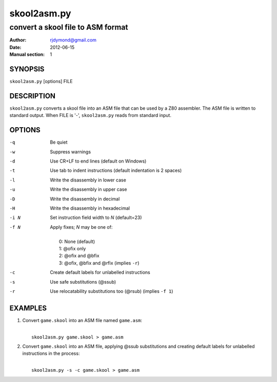 ============
skool2asm.py
============

----------------------------------
convert a skool file to ASM format
----------------------------------

:Author: rjdymond@gmail.com
:Date: 2012-06-15
:Manual section: 1

SYNOPSIS
========
``skool2asm.py`` [options] FILE

DESCRIPTION
===========
``skool2asm.py`` converts a skool file into an ASM file that can be used by a
Z80 assembler. The ASM file is written to standard output. When FILE is '-',
``skool2asm.py`` reads from standard input.

OPTIONS
=======
-q    Be quiet
-w    Suppress warnings
-d    Use CR+LF to end lines (default on Windows)
-t    Use tab to indent instructions (default indentation is 2 spaces)
-l    Write the disassembly in lower case
-u    Write the disassembly in upper case
-D    Write the disassembly in decimal
-H    Write the disassembly in hexadecimal
-i N  Set instruction field width to `N` (default=23)
-f N  Apply fixes; `N` may be one of:

      |
      |   0: None (default)
      |   1: @ofix only
      |   2: @ofix and @bfix
      |   3: @ofix, @bfix and @rfix (implies ``-r``)
-c    Create default labels for unlabelled instructions
-s    Use safe substitutions (@ssub)
-r    Use relocatability substitutions too (@rsub) (implies ``-f 1``)

EXAMPLES
========
1. Convert ``game.skool`` into an ASM file named ``game.asm``:

   | 
   |   ``skool2asm.py game.skool > game.asm``

2. Convert ``game.skool`` into an ASM file, applying @ssub substitutions and
   creating default labels for unlabelled instructions in the process:

   |
   |   ``skool2asm.py -s -c game.skool > game.asm``
